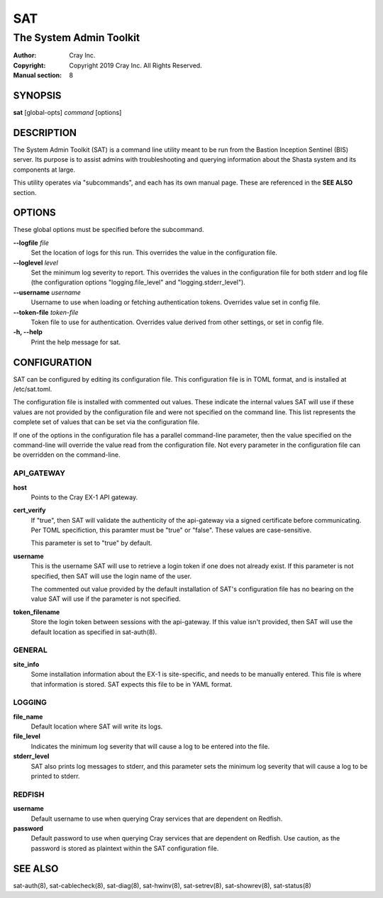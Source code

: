 =====
 SAT
=====

------------------------
The System Admin Toolkit
------------------------

:Author: Cray Inc.
:Copyright: Copyright 2019 Cray Inc. All Rights Reserved.
:Manual section: 8

SYNOPSIS
========

**sat** [global-opts] *command* [options]

DESCRIPTION
===========

The System Admin Toolkit (SAT) is a command line utility meant to be run from
the Bastion Inception Sentinel (BIS) server. Its purpose is to assist admins
with troubleshooting and querying information about the Shasta system and its
components at large.

This utility operates via "subcommands", and each has its own manual page.
These are referenced in the **SEE ALSO** section.

OPTIONS
=======

These global options must be specified before the subcommand.

**--logfile** *file*
        Set the location of logs for this run. This overrides the value in
        the configuration file.

**--loglevel** *level*
        Set the minimum log severity to report. This overrides the values in
        the configuration file for both stderr and log file (the configuration
        options "logging.file_level" and "logging.stderr_level").

**--username** *username*
        Username to use when loading or fetching authentication
        tokens. Overrides value set in config file.

**--token-file** *token-file*
        Token file to use for authentication. Overrides value derived from other
        settings, or set in config file.

**-h, --help**
        Print the help message for sat.

CONFIGURATION
=============

SAT can be configured by editing its configuration file. This configuration
file is in TOML format, and is installed at /etc/sat.toml.

The configuration file is installed with commented out values. These indicate
the internal values SAT will use if these values are not provided by the
configuration file and were not specified on the command line. This list
represents the complete set of values that can be set via the configuration
file.

If one of the options in the configuration file has a parallel command-line 
parameter, then the value specified on the command-line will override the value 
read from the configuration file. Not every parameter in the configuration file 
can be overridden on the command-line.

API_GATEWAY
-----------

**host**
        Points to the Cray EX-1 API gateway.

**cert_verify**
        If "true", then SAT will validate the authenticity of the api-gateway
        via a signed certificate before communicating. Per TOML specifiction,
        this paramter must be "true" or "false". These values are
        case-sensitive.

        This parameter is set to "true" by default.

**username**
        This is the username SAT will use to retrieve a login token if one
        does not already exist. If this parameter is not specified, then SAT
        will use the login name of the user.

        The commented out value provided by the default installation of SAT's
        configuration file has no bearing on the value SAT will use if the
        parameter is not specified.

**token_filename**
        Store the login token between sessions with the api-gateway. If this
        value isn't provided, then SAT will use the default location as
        specified in sat-auth(8). 

GENERAL
-------

**site_info**
        Some installation information about the EX-1 is site-specific, and
        needs to be manually entered. This file is where that information is
        stored. SAT expects this file to be in YAML format.

LOGGING
-------

**file_name**
        Default location where SAT will write its logs.

**file_level**
        Indicates the minimum log severity that will cause a log to be entered
        into the file.

**stderr_level**
        SAT also prints log messages to stderr, and this parameter sets the
        minimum log severity that will cause a log to be printed to stderr.

REDFISH
-------

**username**
        Default username to use when querying Cray services that are dependent
        on Redfish.

**password**
        Default password to use when querying Cray services that are dependent
        on Redfish. Use caution, as the password is stored as plaintext within
        the SAT configuration file.

SEE ALSO
========

sat-auth(8),
sat-cablecheck(8),
sat-diag(8),
sat-hwinv(8),
sat-setrev(8),
sat-showrev(8),
sat-status(8)
